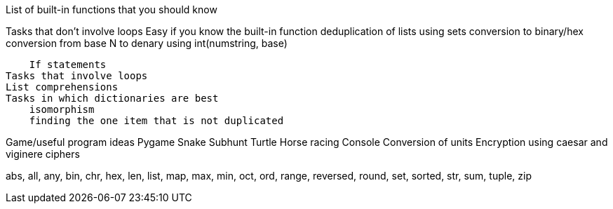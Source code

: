 List of built-in functions that you should know

Tasks that don't involve loops
    Easy if you know the built-in function
        deduplication of lists using sets
        conversion to binary/hex
        conversion from base N to denary using int(numstring, base)

    If statements
Tasks that involve loops
List comprehensions
Tasks in which dictionaries are best
    isomorphism
    finding the one item that is not duplicated

Game/useful program ideas
    Pygame
        Snake
        Subhunt
    Turtle
        Horse racing
    Console
        Conversion of units
        Encryption using caesar and viginere ciphers

abs, all, any, bin, chr, hex, len, list, map, max, min, oct, ord, range, reversed, round, set, sorted, str, sum, tuple, zip